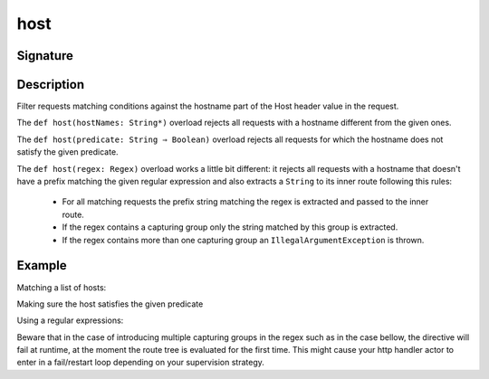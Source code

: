 .. _-host-:

host
====

Signature
---------

.. includecode2:: ../../../../../../../../../akka-http/src/main/scala/akka/http/scaladsl/server/directives/HostDirectives.scala
   :snippet: host


Description
-----------
Filter requests matching conditions against the hostname part of the Host header value in the request.

The ``def host(hostNames: String*)`` overload rejects all requests with a hostname different from the given ones.

The ``def host(predicate: String ⇒ Boolean)`` overload rejects all requests for which the hostname does
not satisfy the given predicate.

The ``def host(regex: Regex)`` overload works a little bit different: it rejects all requests with a hostname
that doesn't have a prefix matching the given regular expression and also extracts a ``String`` to its
inner route following this rules:

   * For all matching requests the prefix string matching the regex is extracted and passed to the inner route.
   * If the regex contains a capturing group only the string matched by this group is extracted.
   * If the regex contains more than one capturing group an ``IllegalArgumentException`` is thrown.


Example
-------

Matching a list of hosts:

.. includecode2:: ../../../../code/docs/http/scaladsl/server/directives/HostDirectivesExamplesSpec.scala
   :snippet: list-of-hosts

Making sure the host satisfies the given predicate

.. includecode2:: ../../../../code/docs/http/scaladsl/server/directives/HostDirectivesExamplesSpec.scala
   :snippet: predicate

Using a regular expressions:

.. includecode2:: ../../../../code/docs/http/scaladsl/server/directives/HostDirectivesExamplesSpec.scala
   :snippet: using-regex

Beware that in the case of introducing multiple capturing groups in the regex such as in the case bellow, the
directive will fail at runtime, at the moment the route tree is evaluated for the first time. This might cause
your http handler actor to enter in a fail/restart loop depending on your supervision strategy.

.. includecode2:: ../../../../code/docs/http/scaladsl/server/directives/HostDirectivesExamplesSpec.scala
   :snippet: failing-regex

